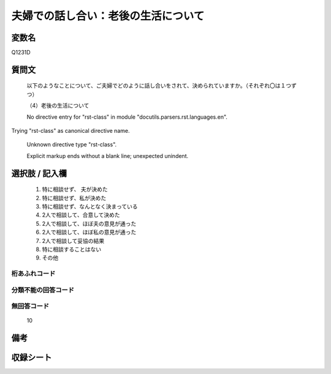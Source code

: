 .. title:: Q1231D
.. rst-class:: item

====================================================================================================
夫婦での話し合い：老後の生活について
====================================================================================================

.. rst-class:: varname

変数名
==================

Q1231D

.. rst-class:: question

質問文
==================


   以下のようなことについて、ご夫婦でどのように話し合いをされて、決められていますか。（それぞれ〇は１つずつ）


   （4）老後の生活について


   No directive entry for "rst-class" in module "docutils.parsers.rst.languages.en".
Trying "rst-class" as canonical directive name.


   Unknown directive type "rst-class".


   Explicit markup ends without a blank line; unexpected unindent.



.. rst-class:: answer

選択肢 / 記入欄
======================

  1. 特に相談せず、 夫が決めた
  2. 特に相談せず、私が決めた
  3. 特に相談せず、なんとなく決まっている
  4. 2人で相談して、合意して決めた
  5. 2人で相談して、ほぼ夫の意見が通った
  6. 2人で相談して、ほぼ私の意見が通った
  7. 2人で相談して妥協の結果
  8. 特に相談することはない
  9. その他
  



.. rst-class:: overflow

桁あふれコード
-------------------------------
  


.. rst-class:: not_classified

分類不能の回答コード
-------------------------------------
  


.. rst-class:: not_available

無回答コード
-------------------------------------
  10


.. rst-class:: bikou

備考
==================
 



.. rst-class:: include_sheet

収録シート
=======================================
.. hlist::
   :columns: 3
   
   
   * p27_3
   
   * p28_3
   
   


.. index:: Q1231D